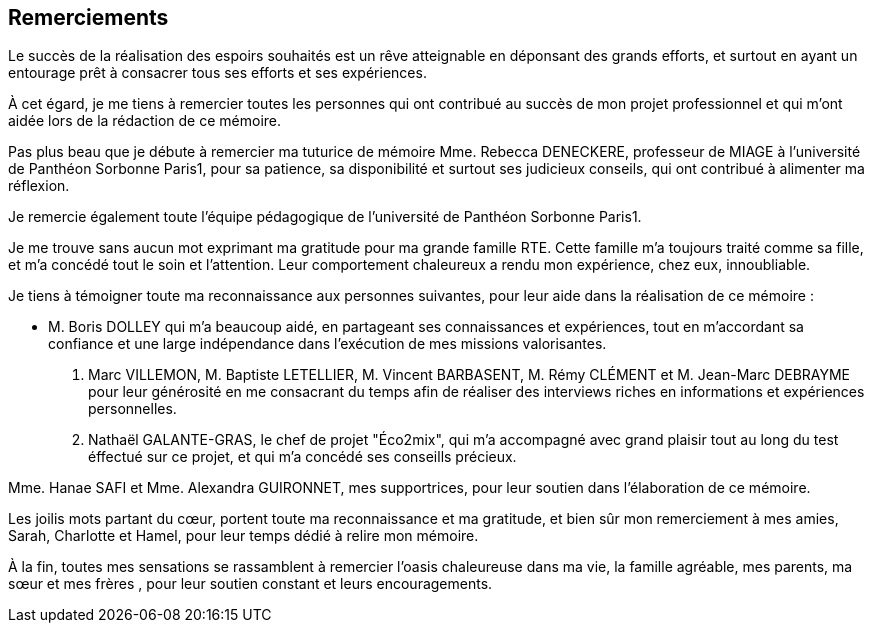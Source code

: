 <<< 
== Remerciements

Le succès de la réalisation des espoirs souhaités est un rêve atteignable en déponsant des grands efforts, et surtout en ayant un entourage prêt à consacrer tous ses efforts et ses expériences.

À cet égard, je me tiens à remercier toutes les personnes qui ont contribué au succès de mon projet professionnel et qui m’ont aidée lors de la rédaction de ce mémoire.

Pas plus beau que je débute à remercier ma tuturice de mémoire Mme. Rebecca DENECKERE, professeur de MIAGE à l’université de Panthéon Sorbonne Paris1, pour sa patience, sa disponibilité et surtout ses judicieux conseils, qui ont contribué à alimenter ma réflexion.

Je remercie également toute l’équipe pédagogique de l’université de Panthéon Sorbonne Paris1.
 
Je me trouve sans aucun mot exprimant ma gratitude pour ma grande famille RTE. Cette famille m'a toujours traité comme sa fille, et m'a concédé tout le soin et l'attention. Leur comportement chaleureux a rendu mon expérience, chez eux, innoubliable. 

Je tiens à témoigner toute ma reconnaissance aux personnes suivantes, pour leur aide dans la réalisation de ce mémoire : 

* M. Boris DOLLEY qui m’a beaucoup aidé, en partageant ses connaissances et expériences, tout en m’accordant sa confiance et une large indépendance dans l’exécution de mes missions valorisantes.

M. Marc VILLEMON, M. Baptiste LETELLIER, M. Vincent BARBASENT, M. Rémy CLÉMENT et M. Jean-Marc DEBRAYME pour leur générosité en me consacrant du temps afin de réaliser des interviews riches en informations et expériences personnelles.

 M. Nathaël GALANTE-GRAS, le chef de projet "Éco2mix", qui m'a accompagné avec grand plaisir tout au long du test éffectué sur ce projet, et qui m'a concédé ses conseills précieux.

Mme. Hanae SAFI et Mme. Alexandra GUIRONNET, mes supportrices, pour leur soutien dans l’élaboration de ce mémoire.

Les joilis mots partant du cœur, portent toute ma reconnaissance et ma gratitude, et bien sûr mon remerciement à mes amies, Sarah, Charlotte et Hamel, pour leur temps dédié à relire mon mémoire.

À la fin, toutes mes sensations se rassamblent à remercier l'oasis chaleureuse dans ma vie, la famille agréable, mes parents, ma sœur et mes frères , pour leur soutien constant et leurs encouragements.
